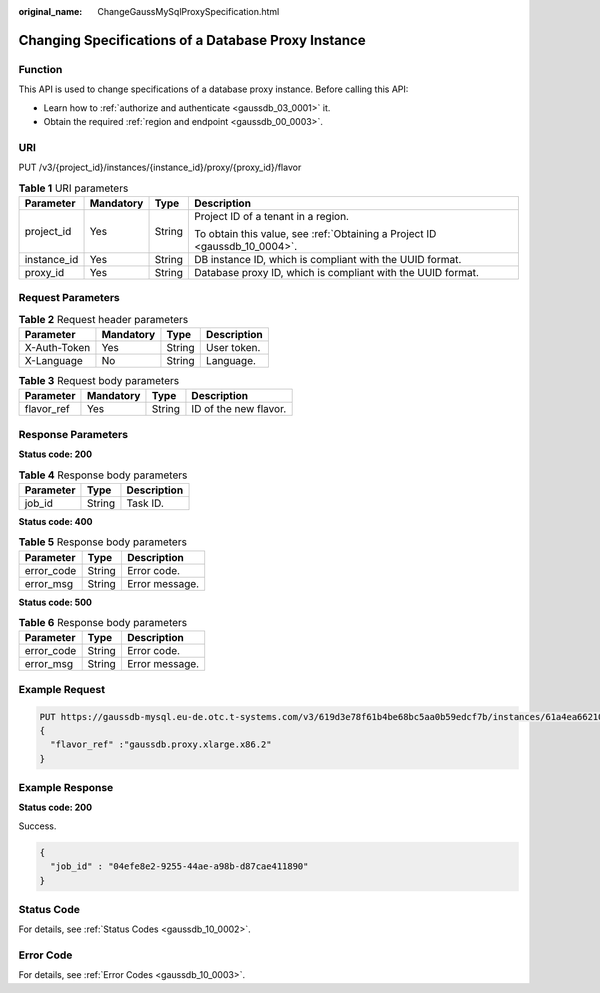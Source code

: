 :original_name: ChangeGaussMySqlProxySpecification.html

.. _ChangeGaussMySqlProxySpecification:

Changing Specifications of a Database Proxy Instance
====================================================

Function
--------

This API is used to change specifications of a database proxy instance. Before calling this API:

-  Learn how to :ref:`authorize and authenticate <gaussdb_03_0001>` it.
-  Obtain the required :ref:`region and endpoint <gaussdb_00_0003>`.

URI
---

PUT /v3/{project_id}/instances/{instance_id}/proxy/{proxy_id}/flavor

.. table:: **Table 1** URI parameters

   +-----------------+-----------------+-----------------+----------------------------------------------------------------------------+
   | Parameter       | Mandatory       | Type            | Description                                                                |
   +=================+=================+=================+============================================================================+
   | project_id      | Yes             | String          | Project ID of a tenant in a region.                                        |
   |                 |                 |                 |                                                                            |
   |                 |                 |                 | To obtain this value, see :ref:`Obtaining a Project ID <gaussdb_10_0004>`. |
   +-----------------+-----------------+-----------------+----------------------------------------------------------------------------+
   | instance_id     | Yes             | String          | DB instance ID, which is compliant with the UUID format.                   |
   +-----------------+-----------------+-----------------+----------------------------------------------------------------------------+
   | proxy_id        | Yes             | String          | Database proxy ID, which is compliant with the UUID format.                |
   +-----------------+-----------------+-----------------+----------------------------------------------------------------------------+

Request Parameters
------------------

.. table:: **Table 2** Request header parameters

   ============ ========= ====== ===========
   Parameter    Mandatory Type   Description
   ============ ========= ====== ===========
   X-Auth-Token Yes       String User token.
   X-Language   No        String Language.
   ============ ========= ====== ===========

.. table:: **Table 3** Request body parameters

   ========== ========= ====== =====================
   Parameter  Mandatory Type   Description
   ========== ========= ====== =====================
   flavor_ref Yes       String ID of the new flavor.
   ========== ========= ====== =====================

Response Parameters
-------------------

**Status code: 200**

.. table:: **Table 4** Response body parameters

   ========= ====== ===========
   Parameter Type   Description
   ========= ====== ===========
   job_id    String Task ID.
   ========= ====== ===========

**Status code: 400**

.. table:: **Table 5** Response body parameters

   ========== ====== ==============
   Parameter  Type   Description
   ========== ====== ==============
   error_code String Error code.
   error_msg  String Error message.
   ========== ====== ==============

**Status code: 500**

.. table:: **Table 6** Response body parameters

   ========== ====== ==============
   Parameter  Type   Description
   ========== ====== ==============
   error_code String Error code.
   error_msg  String Error message.
   ========== ====== ==============

Example Request
---------------

.. code-block::

   PUT https://gaussdb-mysql.eu-de.otc.t-systems.com/v3/619d3e78f61b4be68bc5aa0b59edcf7b/instances/61a4ea66210545909d74a05c27a7179ein07/proxy/e87088f0b6a345e79db19d57c41fde15po01/flavor
   {
     "flavor_ref" :"gaussdb.proxy.xlarge.x86.2"
   }

Example Response
----------------

**Status code: 200**

Success.

.. code-block::

   {
     "job_id" : "04efe8e2-9255-44ae-a98b-d87cae411890"
   }

Status Code
-----------

For details, see :ref:`Status Codes <gaussdb_10_0002>`.

Error Code
----------

For details, see :ref:`Error Codes <gaussdb_10_0003>`.
